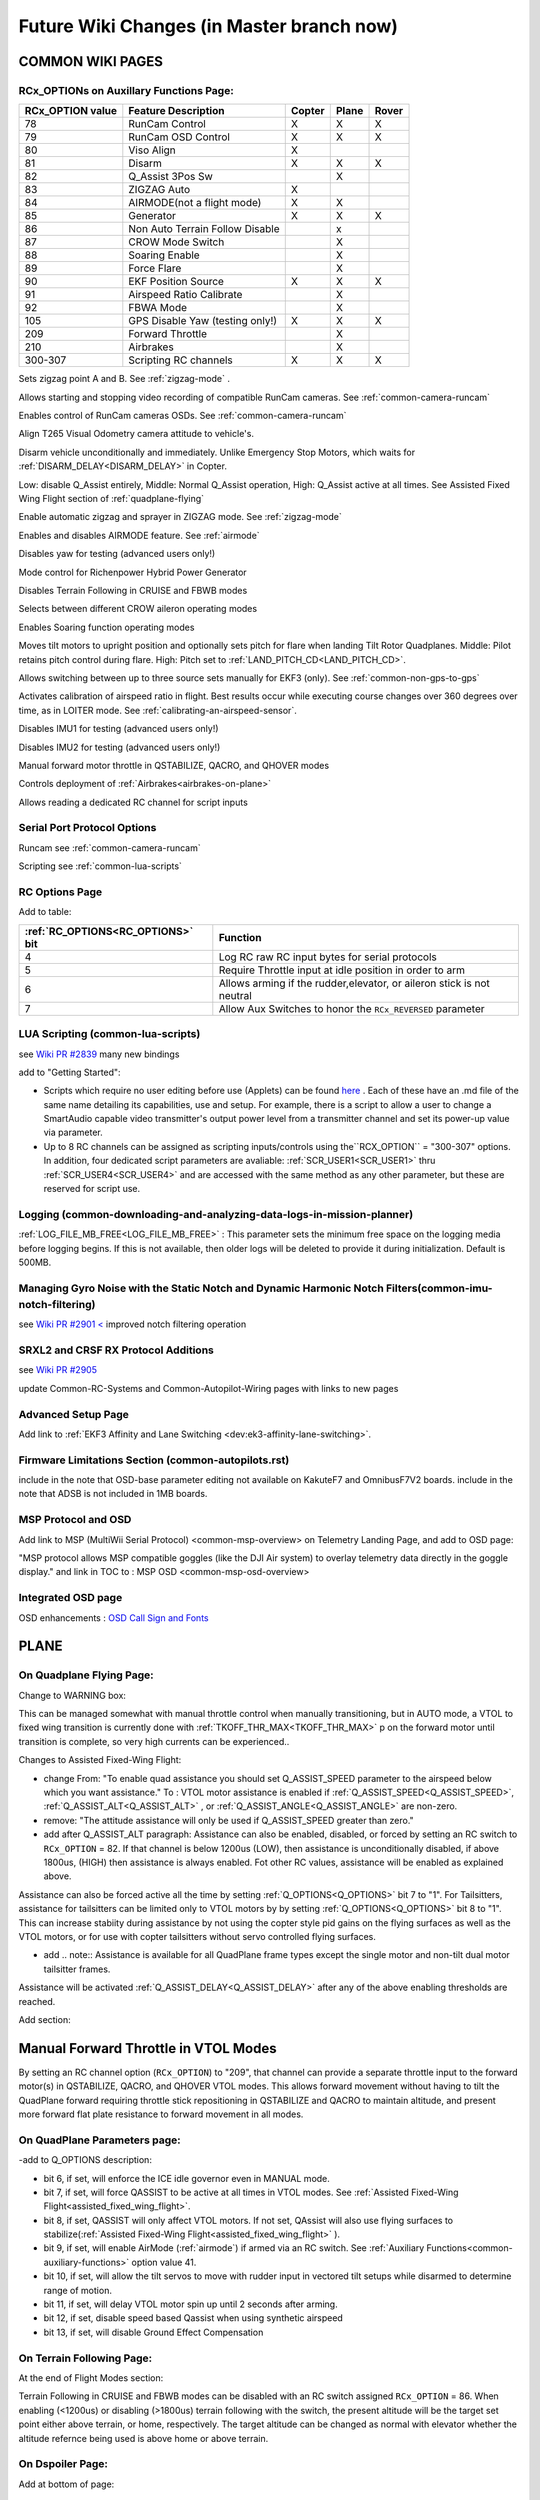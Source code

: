 .. _common-future-wiki-changes:

==========================================
Future Wiki Changes (in Master branch now)
==========================================

COMMON WIKI PAGES
=================

RCx_OPTIONs on Auxillary Functions Page:
----------------------------------------


+----------------------+----------------------------+----------+---------+---------+
| **RCx_OPTION value** | **Feature Description**    |**Copter**|**Plane**|**Rover**|
+----------------------+----------------------------+----------+---------+---------+
|        78            | RunCam Control             |    X     |    X    |    X    |
+----------------------+----------------------------+----------+---------+---------+
|        79            | RunCam OSD Control         |    X     |    X    |    X    |
+----------------------+----------------------------+----------+---------+---------+
|        80            | Viso Align                 |    X     |         |         |
+----------------------+----------------------------+----------+---------+---------+
|        81            | Disarm                     |    X     |    X    |    X    |
+----------------------+----------------------------+----------+---------+---------+
|        82            | Q_Assist 3Pos Sw           |          |    X    |         |
+----------------------+----------------------------+----------+---------+---------+
|        83            | ZIGZAG Auto                |    X     |         |         |
+----------------------+----------------------------+----------+---------+---------+
|        84            | AIRMODE(not a flight mode) |    X     |    X    |         |
+----------------------+----------------------------+----------+---------+---------+
|        85            | Generator                  |    X     |    X    |    X    |
+----------------------+----------------------------+----------+---------+---------+
|        86            | Non Auto Terrain Follow    |          |    x    |         |
|                      | Disable                    |          |         |         |
+----------------------+----------------------------+----------+---------+---------+
|        87            | CROW Mode Switch           |          |    X    |         |
+----------------------+----------------------------+----------+---------+---------+
|        88            | Soaring Enable             |          |    X    |         |
+----------------------+----------------------------+----------+---------+---------+
|        89            | Force Flare                |          |    X    |         |
+----------------------+----------------------------+----------+---------+---------+
|        90            | EKF Position Source        |     X    |    X    |    X    |
+----------------------+----------------------------+----------+---------+---------+
|        91            | Airspeed Ratio Calibrate   |          |    X    |         |
+----------------------+----------------------------+----------+---------+---------+
|        92            | FBWA Mode                  |          |    X    |         |
+----------------------+----------------------------+----------+---------+---------+
|        105           | GPS Disable Yaw            |    X     |    X    |    X    |
|                      | (testing only!)            |          |         |         |
+----------------------+----------------------------+----------+---------+---------+
|        209           | Forward Throttle           |          |    X    |         |
+----------------------+----------------------------+----------+---------+---------+
|        210           | Airbrakes                  |          |    X    |         |
+----------------------+----------------------------+----------+---------+---------+
|        300-307       | Scripting RC channels      |    X     |    X    |    X    |
+----------------------+----------------------------+----------+---------+---------+

.. raw:: html

   <table border="1" class="docutils">
   <tbody>
   <tr>
   <th>Option</th>
   <th>Description</th>
   </tr>

.. raw:: html

   </td>
   <tr>
   <td><strong>ZigZag Mode Learn Waypoints</strong></td>
   <td>

Sets zigzag point A and B. See :ref:`zigzag-mode` .

.. raw:: html

   </td>
   </tr>
   <tr>

   <td><strong>RunCam Control</strong></td>
   <td>

Allows starting and stopping video recording of compatible RunCam cameras. See :ref:`common-camera-runcam`

.. raw:: html

   </td>
   </tr>
   <tr>
   <td><strong>RunCam OSD Control</strong></td>
   <td>

Enables control of RunCam cameras OSDs. See :ref:`common-camera-runcam`

.. raw:: html

   </td>
   </tr>
   <tr>
   <td><strong>Viso Align</strong></td>
   <td>

Align T265 Visual Odometry camera attitude to vehicle's.

.. raw:: html

   </td>
   </tr>
   <tr>
   <td><strong>Disarm</strong></td>
   <td>

Disarm vehicle unconditionally and immediately. Unlike Emergency Stop Motors, which waits for :ref:`DISARM_DELAY<DISARM_DELAY>` in Copter.

.. raw:: html

   </td>
   </tr>
   <tr>
   <td><strong>Q_Assist 3Pos SW</strong></td>
   <td>

Low: disable Q_Assist entirely, Middle: Normal Q_Assist operation, High: Q_Assist active at all times. See Assisted Fixed Wing Flight section of :ref:`quadplane-flying`



.. raw:: html

   </td>
   </tr>
   <tr>
   <td><strong>ZigZag Mode Auto Enable</strong></td>
   <td>

Enable automatic zigzag and sprayer in ZIGZAG mode. See :ref:`zigzag-mode`

.. raw:: html

   </td>
   </tr>
   <tr>
   <td><strong>AIRMODE (not a regular flight mode)</strong></td>
   <td>

Enables and disables AIRMODE feature. See :ref:`airmode`

.. raw:: html

   </td>
   </tr>
   <tr>
   <td><strong>GPS Disable Yaw</strong></td>
   <td>

Disables yaw for testing (advanced users only!)

.. raw:: html

   </td>
   </tr>
      <tr>
   <td><Generator</strong></td>
   <td>

Mode control for Richenpower Hybrid Power Generator

.. raw:: html

   </td>
   </tr>
   <tr>
   <td><strong>Non Auto Terrain Follow Disable</strong></td>
   <td>

Disables Terrain Following in CRUISE and FBWB modes

.. raw:: html

   </td>
   </tr>
   <tr>
   <td><strong>CROW Mode Switch</strong></td>
   <td>

Selects between different CROW aileron operating modes

.. raw:: html

   </td>
   </tr>
      <tr>
   <td><strong>Soaring Enable</strong></td>
   <td>

Enables Soaring function operating modes

.. raw:: html

   </td>
   </tr>
   <tr>
   <td><strong>Force Flare</strong></td>
   <td>

Moves tilt motors to upright position and optionally sets pitch for flare when landing Tilt Rotor Quadplanes. Middle: Pilot retains pitch control during flare. High: Pitch set to :ref:`LAND_PITCH_CD<LAND_PITCH_CD>`.

.. raw:: html

   </td>
   </tr>
      <tr>
   <td><strong>EKF Position Source</strong></td>
   <td>

Allows switching between up to three source sets manually for EKF3 (only). See :ref:`common-non-gps-to-gps`

.. raw:: html

   </td>
   </tr>
      <tr>
   <td><strong>Airspeed Ratio Calibrate</strong></td>
   <td>

Activates calibration of airspeed ratio in flight. Best results occur while executing course changes over 360 degrees over time, as in LOITER mode. See :ref:`calibrating-an-airspeed-sensor`.

.. raw:: html

   </td>
   </tr>
   <tr>
   <td><strong>Kill IMU1 </strong></td>
   <td>

Disables IMU1 for testing (advanced users only!)

.. raw:: html

   </td>
   </tr>
   <tr>
   <td><strong>Kill IMU2 </strong></td>
   <td>

Disables IMU2 for testing (advanced users only!)

.. raw:: html

   </td>
   </tr>
   <tr>
   <td><strong>Forward Throttle </strong></td>
   <td>

Manual forward motor throttle in QSTABILIZE, QACRO, and QHOVER modes

.. raw:: html

   </td>
   </tr>
   <tr>
   <td><strong>Airbrakes </strong></td>
   <td>

Controls deployment of :ref:`Airbrakes<airbrakes-on-plane>`

.. raw:: html

   </td>
   </tr>
   <tr>
   <td><strong>Scripting RC channels </strong></td>
   <td>

Allows reading a dedicated RC channel for script inputs

.. raw:: html

   </td>
   </tr>
   </tbody>
   </table>

Serial Port Protocol Options
----------------------------

.. raw:: html

   <table border="1" class="docutils">
   <tbody>
   <tr>
   <th>Value</th>
   <th>Protocol</th>
   </tr>
   
   <tr>
   <td>26</td>
   <td>

Runcam see :ref:`common-camera-runcam` 

.. raw:: html

   </td>
   </tr>
   <tr>
   <td>28</td>
   <td>

Scripting see :ref:`common-lua-scripts` 

.. raw:: html

   </td>
   </tr>
   
   </tbody>
   </table>

RC Options Page
---------------

Add to table:

=================================       =========
:ref:`RC_OPTIONS<RC_OPTIONS>` bit       Function
=================================       =========
4                                       Log RC raw RC input bytes for serial protocols
5                                       Require Throttle input at idle position in order to arm
6                                       Allows arming if the rudder,elevator, or aileron
                                        stick is not neutral
7                                       Allow Aux Switches to honor the ``RCx_REVERSED`` parameter
=================================       =========

LUA Scripting (common-lua-scripts)
----------------------------------

see `Wiki PR #2839 <https://github.com/ArduPilot/ardupilot_wiki/pull/2839>`__  many new bindings

add to "Getting Started": 

- Scripts which require no user editing before use (Applets) can be found `here <https://github.com/ArduPilot/ardupilot/tree/master/libraries/AP_Scripting/applets>`_ . Each of these have an .md file of the same name detailing its capabilities, use and setup. For example, there is a script to allow a user to change a SmartAudio capable video transmitter's output power level from a transmitter channel and set its power-up value via parameter.
- Up to 8 RC channels can be assigned as scripting inputs/controls using the``RCX_OPTION`` = "300-307" options. In addition, four dedicated script parameters are avaliable: :ref:`SCR_USER1<SCR_USER1>` thru :ref:`SCR_USER4<SCR_USER4>` and are accessed with the same method as any other parameter, but these are reserved for script use.


Logging (common-downloading-and-analyzing-data-logs-in-mission-planner)
-----------------------------------------------------------------------

:ref:`LOG_FILE_MB_FREE<LOG_FILE_MB_FREE>` : This parameter sets the minimum free space on the logging media before logging begins. If this is not available, then older logs will be deleted to provide it during initialization. Default is 500MB.

Managing Gyro Noise with the Static Notch and Dynamic Harmonic Notch Filters(common-imu-notch-filtering)
--------------------------------------------------------------------------------------------------------

see `Wiki PR #2901 < <https://github.com/ArduPilot/ardupilot_wiki/pull/2901>`__ improved notch filtering operation

SRXL2 and CRSF RX Protocol Additions
------------------------------------

see `Wiki PR #2905 <https://github.com/ArduPilot/ardupilot_wiki/pull/2905>`__

update Common-RC-Systems and Common-Autopilot-Wiring pages with links to new pages


Advanced Setup Page
-------------------
Add link to :ref:`EKF3 Affinity and Lane Switching <dev:ek3-affinity-lane-switching>`.

Firmware Limitations Section (common-autopilots.rst)
----------------------------------------------------

include in the note that OSD-base parameter editing not available on KakuteF7 and OmnibusF7V2 boards.
include in the note that ADSB is not included in 1MB boards.

MSP Protocol and OSD
--------------------

Add link to MSP (MultiWii Serial Protocol) <common-msp-overview> on Telemetry Landing Page, and add to OSD page:

"MSP protocol allows MSP compatible goggles (like the DJI Air system) to overlay telemetry data directly in the goggle display."
and link in TOC to : MSP OSD <common-msp-osd-overview>

Integrated OSD page
-------------------

OSD enhancements : `OSD Call Sign and Fonts <https://github.com/ArduPilot/ardupilot_wiki/pull/3173>`_

PLANE
=====

On Quadplane Flying Page:
-------------------------

Change to WARNING box:

This can be managed somewhat with manual throttle control when manually transitioning, but in AUTO mode, a VTOL to fixed wing transition is currently done with :ref:`TKOFF_THR_MAX<TKOFF_THR_MAX>` p on the forward motor until transition is complete, so very high currents can be experienced..

Changes to Assisted Fixed-Wing Flight:

- change From: "To enable quad assistance you should set Q_ASSIST_SPEED parameter to the airspeed below which you want assistance." To : VTOL motor assistance is enabled if :ref:`Q_ASSIST_SPEED<Q_ASSIST_SPEED>`, :ref:`Q_ASSIST_ALT<Q_ASSIST_ALT>` , or :ref:`Q_ASSIST_ANGLE<Q_ASSIST_ANGLE>` are non-zero.
- remove: "The attitude assistance will only be used if Q_ASSIST_SPEED greater than zero."
- add after Q_ASSIST_ALT paragraph: Assistance can also be enabled, disabled, or forced by setting an RC switch to ``RCx_OPTION`` = 82. If that channel is below  1200us (LOW), then assistance is unconditionally disabled, if above 1800us, (HIGH) then assistance is always enabled. Fot other RC values, assistance will be enabled as explained above.

Assistance can also be forced active all the time by setting :ref:`Q_OPTIONS<Q_OPTIONS>` bit 7 to "1". For Tailsitters, assistance for tailsitters can be limited only to VTOL motors by by setting :ref:`Q_OPTIONS<Q_OPTIONS>` bit 8 to "1". This can increase stabiity during assistance by not using the copter style pid gains on the flying surfaces as well as the VTOL motors, or for use with copter tailsitters without servo controlled flying surfaces.

- add .. note:: Assistance is available for all QuadPlane frame types except the single motor and non-tilt dual motor tailsitter frames.

Assistance will be activated :ref:`Q_ASSIST_DELAY<Q_ASSIST_DELAY>` after any of the above enabling thresholds are reached.

Add section:

Manual Forward Throttle in VTOL Modes
=====================================

By setting an RC channel option (``RCx_OPTION``) to "209", that channel can provide a separate throttle input to the forward motor(s) in QSTABILIZE, QACRO, and QHOVER VTOL modes. This allows forward movement without having to tilt the QuadPlane forward requiring throttle stick repositioning in QSTABILIZE and QACRO to maintain altitude, and present more forward flat plate resistance to forward movement in all modes.

On QuadPlane Parameters page:
-----------------------------

-add to Q_OPTIONS description:

-  bit 6, if set, will enforce the ICE idle governor even in MANUAL mode.
-  bit 7, if set, will force QASSIST to be active at all times in VTOL modes. See :ref:`Assisted Fixed-Wing Flight<assisted_fixed_wing_flight>`.
-  bit 8, if set, QASSIST will only affect VTOL motors. If not set, QAssist will also use flying surfaces to stabilize(:ref:`Assisted Fixed-Wing Flight<assisted_fixed_wing_flight>` ).
-  bit 9, if set, will enable AirMode (:ref:`airmode`) if armed via an RC switch. See :ref:`Auxiliary Functions<common-auxiliary-functions>` option value 41.
-  bit 10, if set, will allow the tilt servos to move with rudder input in vectored tilt setups while disarmed to determine range of motion.
-  bit 11, if set, will delay VTOL motor spin up until 2 seconds after arming.
-  bit 12, if set, disable speed based Qassist when using synthetic airspeed
-  bit 13, if set, will disable Ground Effect Compensation

On Terrain Following Page:
--------------------------

At the end of Flight Modes section:

Terrain Following in CRUISE and FBWB modes can be disabled with an RC switch assigned ``RCx_OPTION`` = 86. When enabling (<1200us) or disabling (>1800us) terrain following with the switch, the present altitude will be the target set point either above terrain, or home, respectively. The target altitude can be changed as normal with elevator whether the altitude refernce being used is above home or above terrain.

On Dspoiler Page:
-----------------

Add at bottom of page:

Crow Mode Switch
================

If Differential Spoilers are used, setting an ``RCx_OPTIONS`` channel to "87" will allow the control of CROW aileron (outer spoilers) operation. 

- HIGH position: No change to CROW deflection amount or use of progressive crow.
- MIDDLE position: force progressive crow, assuming :ref:`DSPOILER_CROW_W1<DSPOILER_CROW_W1>` is non-zero, even if :ref:`DSPOILER_OPTS <DSPOILER_OPTS>` bit 2 is zero.
- LOW position: effectively sets :ref:`DSPOILER_CROW_W1<DSPOILER_CROW_W1>` to zero. Only inner spoilers move with FLAP channel, ie normal flaps.

This allows live changes to CROW operation on approaches so that speed braking and descent rates can be changed during the approach.

On Soaring page:
----------------

see `WIKI PR #3013 <https://github.com/ArduPilot/ardupilot_wiki/pull/3013>`_

On Automatic Landing page:
--------------------------

- add note in Reverse-Thrust Landing section: 

.. note:: Airbrakes can also be automatically deployed during reverse thrust operation. See :ref:`Airbrakes<airbrakes-on-plane>`.

On Tilt Rotors and Tailsitters pages:
-------------------------------------

add note:

For landing in fixed wing, manual throttle controlled modes, there is an ``RCx_OPTION`` (89) that will force the tilt servos upright, force idle throttle, and optionally force the pitch to target :ref:`LAND_PITCH_CD<LAND_PITCH_CD>` for flaring to the normal fixed wing landing. This allows intentional or emergency fixed wing landings in MANUAL, ACRO, STABILIZE, and FBWA modes without the risk of a prop strike in configurations where this could occur otherwise.

On Tailsitters page, under Vectored Thrust:
-------------------------------------------

add note:

To allow vectored thrust QuadPlanes to land in the Fixed Wing (FW) stance in non-throttled controlled modes (in case of low battery level or emergency), an RC channel option, ``RCx_OPTION = 89``. This forces up the motor's tilts while still in FW non-throttled control modes (FBWA, MANUAL, STABILIZE, and ACRO) to avoid prop strikes upon ground contact when landing.

change note about Copter Tailsitters to read:

.. note:: in firmware versions previous to 4.1, CopterMotor Tailsitters did not use any yaw torque control. Roll (with respect to plane body) is only controlled by the flying surface (ailerons or elevons). Now QUAD PLUS and X frames have yaw control via motors, and frame types 16 and 17 are added that have no torque yaw control, as previous versions of PLUS and X did.

On Tailsitters page, under Tailsitter Configuration:
----------------------------------------------------

add frame types 16 and 17 to table of supported frame types for CopterMotor Tailsitters

add note:

.. note:: it is possible to have a CopterMotor Tailsitter using no fixed wing control surfaces, ie basically a quadcopter with a wing. For that configuration, all Copter motors would be set to be active in fixed wing modes via :ref:`Q_TAILSIT_MOTMX<Q_TAILSIT_MOTMX>` and :ref:`Q_OPTIONS<Q_OPTIONS>` bitmask would have bit 7 (Force QASSIST) set to have QASSIST active in all modes.


On Airspeed Calibration Page
----------------------------

Add section at end:

Miss-Calibration Safeguards
===========================

In order to help prevent Airspeed sensor use when its been miss-calibrated either during ground static calibration during the power up sequence, or by accidental parameter changes to offset or ratio, three parameters are available. If the ground speed is consistently lower than the reported airspeed for a few seconds by :ref:`ARSPD_WIND_MAX<ARSPD_WIND_MAX>`, i.e. the apparent wind speed is greater than that amount, the sensor can be disabled to avoid erroneous reporting. It can be allowed to re-enable if the apparent wind falls back below that value. These actions are controlled by :ref:`ARSPD_OPTIONs<ARSPD_OPTIONs>`.

You can also send a warning to the Ground Control Station if the apparent wind exceeds :ref:`ARSPD_WIND_WARN<ARSPD_WIND_WARN>`. This can be used instead of, or together with the above.

-----------------------------------------------------

Copter
======

On BendyRuler page:
-------------------

- replace OA_LOOKAHEAD label with :ref:`OA_BR_LOOKAHEAD<OA_BR_LOOKAHEAD>`
- add these params under configuration:
    - :ref:`OA_BR_CONT_RATIO<OA_BR_CONT_RATIO>` : BendyRuler will avoid changing bearing unless ratio of previous margin from obstacle (or fence) to present calculated margin is atleast this much.
    - :ref:`OA_BR_CONT_ANGLE<OA_BR_CONT_ANGLE>` : BendyRuler will resist changing current bearing if the change in bearing is over this angle

On AIRMODE  page:
-----------------

AIRMODE can also be set to be active without using the ``RCx_OPTION`` ARM/DISARM switch to arm. Setting an RC channel to ``RCx_OPTION`` = 84, allows enabling or disabling AIRMODE in ACRO and STABILIZE modes directly. In addition, setting bit 0 of :ref:`ACRO_OPTIONS<ACRO_OPTIONS>` will activate AIRMODE in those modes all the time.

On AUTO mode page:
------------------

Add note in Control section:

The :ref:`AUTO_OPTIONS<AUTO_OPTIONS>` parameter can be used to alter this behaviour, allowing arming while in AUTO mode, and/or, allowing a mission takeoff command to start upon AUTO mode entry, even if the thorttle has not been raised.

On ACRO mode page:
------------------

in the first paragraph add:
Pure Rate mode stabilization, utilizing only the gyros with no attitude feedback from the accelerometers, can be forced by setting bit 1 of :ref:`ACRO_OPTIONS<ACRO_OPTIONS>` to one. Attitude will still have an open loop correction applied in this mode, similar to "heading hold" tail gyros, but attitude can drift over time.


On Circle mode page:
--------------------

Add info on CIRCLE_OPTIONS parameter which replaces the CIRCLE_CONTROL enable parameter:

When bit 0 is set of the :ref:`CIRCLE_OPTIONS<CIRCLE_OPTIONS>` parameter the pilot can adjust circle's radius and angular velocity with the control sticks:
When bit 1 is set of the :ref:`CIRCLE_OPTIONS<CIRCLE_OPTIONS>` parameter the Copter will face the direction of travel as it circles, otherwise, the Copter will point its nose at the center of the circle as it orbits.
When bit 2 is set of the :ref:`CIRCLE_OPTIONS<CIRCLE_OPTIONS>` parameter the circle's center position will set upon mode entry at the current location, rather than on the perimeter with the center in front of the Copter at the start.

Rover
=====

add Fence section to Sailboat configuration page:

Fences
------

Sailboats behave in the same manner as other Rovers regarding fence operation and breach failsafe actions. However, unlike other Rovers, which slow as they approach a fence boundary, Sailboats will just attempt to tack away from the boundary since they have no speed controller, as such.


